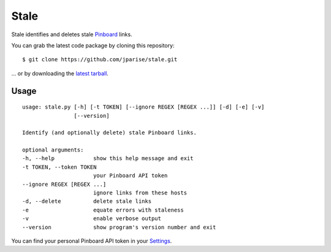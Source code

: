 =====
Stale
=====

Stale identifies and deletes stale `Pinboard`_ links.

You can grab the latest code package by cloning this repository::

    $ git clone https://github.com/jparise/stale.git

... or by downloading the `latest tarball`_.


Usage
-----

::

    usage: stale.py [-h] [-t TOKEN] [--ignore REGEX [REGEX ...]] [-d] [-e] [-v]
                    [--version]

    Identify (and optionally delete) stale Pinboard links.

    optional arguments:
    -h, --help            show this help message and exit
    -t TOKEN, --token TOKEN
                          your Pinboard API token
    --ignore REGEX [REGEX ...]
                          ignore links from these hosts
    -d, --delete          delete stale links
    -e                    equate errors with staleness
    -v                    enable verbose output
    --version             show program's version number and exit

You can find your personal Pinboard API token in your `Settings`_.

.. _Pinboard: http://pinboard.in/
.. _Settings: https://pinboard.in/settings/password
.. _latest tarball: https://github.com/jparise/stale/tarball/master
